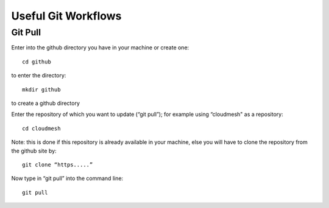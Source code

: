 
Useful Git Workflows
======================================================================


Git Pull
----------------------------------------------------------------------

Enter  into the github directory you have in your machine or create one::
		
	cd github 

to enter the directory::

	mkdir github 

to create a github directory

Enter the repository of which you want to update (“git pull”); for example 
using “cloudmesh" as a repository::

	cd cloudmesh

Note: this is done if this repository is already available in your machine, else
you will have to clone the repository from the github site by::
	
	git clone “https.....”

Now type in “git pull” into the command line::

	git pull
	

